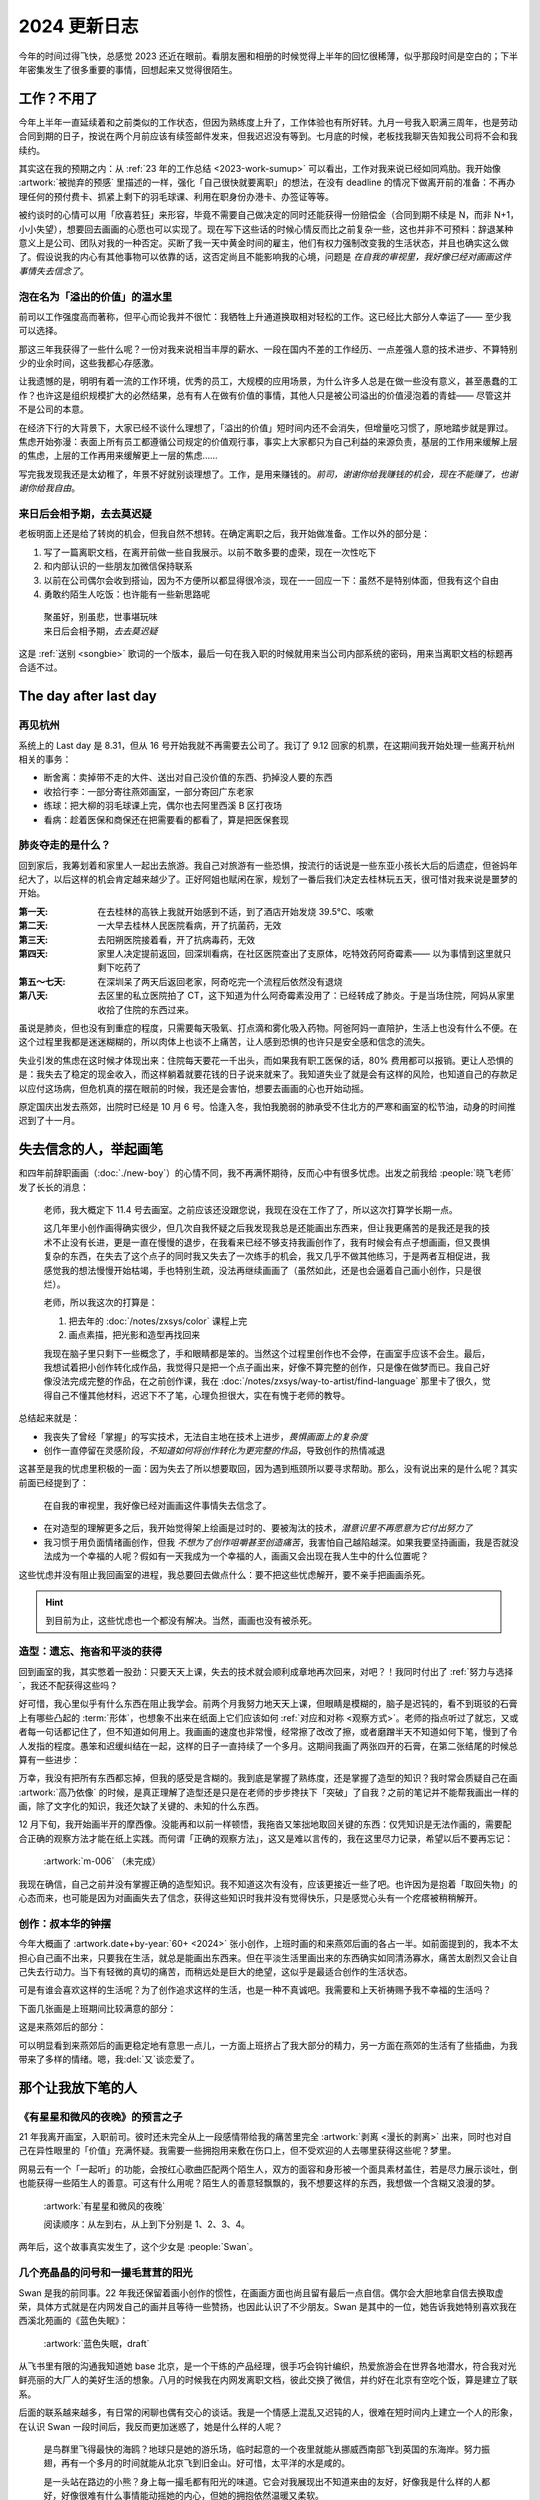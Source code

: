 =============
2024 更新日志
=============

.. post:: 2025-03-02
   :tags: 生活, 绘画
   :author: LA
   :category: 年度总结
   :language: zh_CN
   :location: 燕郊

今年的时间过得飞快，总感觉 2023 还近在眼前。看朋友圈和相册的时候觉得上半年的回忆很稀薄，似乎那段时间是空白的；下半年密集发生了很多重要的事情，回想起来又觉得很陌生。

工作？不用了
============

今年上半年一直延续着和之前类似的工作状态，但因为熟练度上升了，工作体验也有所好转。九月一号我入职满三周年，也是劳动合同到期的日子，按说在两个月前应该有续签邮件发来，但我迟迟没有等到。七月底的时候，老板找我聊天告知我公司将不会和我续约。

其实这在我的预期之内：从 :ref:`23 年的工作总结 <2023-work-sumup>` 可以看出，工作对我来说已经如同鸡肋。我开始像 :artwork:`被抛弃的预感` 里描述的一样，强化「自己很快就要离职」的想法，在没有 deadline 的情况下做离开前的准备：不再办理任何的预付费卡、抓紧上剩下的羽毛球课、利用在职身份办港卡、办签证等等。

.. grid::

   .. grid-item::
      .. figure:: /_images/2025-01-28_185721.png
         :width: 80%

         一年前想着如果要离开的话，趁还在能做些什么呢？

   .. grid-item::
      .. figure:: /_images/2025-01-28_190103.png
         :width: 90%

         一年后的今天就被老板约谈了 ahhhh

被约谈时的心情可以用「欣喜若狂」来形容，毕竟不需要自己做决定的同时还能获得一份赔偿金（合同到期不续是 N，而非 N+1，小小失望），想要回去画画的心愿也可以实现了。现在写下这些话的时候心情反而比之前复杂一些，这也并非不可预料：辞退某种意义上是公司、团队对我的一种否定。买断了我一天中黄金时间的雇主，他们有权力强制改变我的生活状态，并且也确实这么做了。假设说我的内心有其他事物可以依靠的话，这否定尚且不能影响我的心境，问题是 *在自我的审视里，我好像已经对画画这件事情失去信念了*。

泡在名为「溢出的价值」的温水里
------------------------------

前司以工作强度高而著称，但平心而论我并不很忙：我牺牲上升通道换取相对轻松的工作。这已经比大部分人幸运了—— 至少我可以选择。

那这三年我获得了一些什么呢？一份对我来说相当丰厚的薪水、一段在国内不差的工作经历、一点差强人意的技术进步、不算特别少的业余时间，这些我都心存感激。

让我遗憾的是，明明有着一流的工作环境，优秀的员工，大规模的应用场景，为什么许多人总是在做一些没有意义，甚至愚蠢的工作？也许这是组织规模扩大的必然结果，总有有人在做有价值的事情，其他人只是被公司溢出的价值浸泡着的青蛙—— 尽管这并不是公司的本意。

在经济下行的大背景下，大家已经不谈什么理想了，「溢出的价值」短时间内还不会消失，但增量吃习惯了，原地踏步就是罪过。焦虑开始弥漫：表面上所有员工都遵循公司规定的价值观行事，事实上大家都只为自己利益的来源负责，基层的工作用来缓解上层的焦虑，上层的工作再用来缓解更上一层的焦虑……

写完我发现我还是太幼稚了，年景不好就别谈理想了。工作，是用来赚钱的。*前司，谢谢你给我赚钱的机会，现在不能赚了，也谢谢你给我自由*。

来日后会相予期，去去莫迟疑
--------------------------

老板明面上还是给了转岗的机会，但我自然不想转。在确定离职之后，我开始做准备。工作以外的部分是：

#. 写了一篇离职文档，在离开前做一些自我展示。以前不敢多要的虚荣，现在一次性吃下
#. 和内部认识的一些朋友加微信保持联系
#. 以前在公司偶尔会收到搭讪，因为不方便所以都显得很冷淡，现在一一回应一下：虽然不是特别体面，但我有这个自由
#. 勇敢约陌生人吃饭：也许能有一些新思路呢

..

   | 聚虽好，别虽悲，世事堪玩味
   | 来日后会相予期，*去去莫迟疑*

这是 :ref:`送别 <songbie>` 歌词的一个版本，最后一句在我入职的时候就用来当公司内部系统的密码，用来当离职文档的标题再合适不过。

The day after last day
======================

再见杭州
--------

系统上的 Last day 是 8.31，但从 16 号开始我就不再需要去公司了。我订了 9.12 回家的机票，在这期间我开始处理一些离开杭州相关的事务：

- 断舍离：卖掉带不走的大件、送出对自己没价值的东西、扔掉没人要的东西
- 收拾行李：一部分寄往燕郊画室，一部分寄回广东老家
- 练球：把大柳的羽毛球课上完，偶尔也去阿里西溪 B 区打夜场
- 看病：趁着医保和商保还在把需要看的都看了，算是把医保套现

肺炎夺走的是什么？
------------------

回到家后，我筹划着和家里人一起出去旅游。我自己对旅游有一些恐惧，按流行的话说是一些东亚小孩长大后的后遗症，但爸妈年纪大了，以后这样的机会肯定越来越少了。正好阿姐也赋闲在家，规划了一番后我们决定去桂林玩五天，很可惜对我来说是噩梦的开始。

:第一天:    在去桂林的高铁上我就开始感到不适，到了酒店开始发烧 39.5°C、咳嗽
:第二天:    一大早去桂林人民医院看病，开了抗菌药，无效
:第三天:    去阳朔医院接着看，开了抗病毒药，无效
:第四天:    家里人决定提前返回，回深圳看病，在社区医院查出了支原体，吃特效药阿奇霉素—— 以为事情到这里就只剩下吃药了
:第五～七天: 在深圳呆了两天后返回老家，阿奇吃完一个流程后依然没有退烧
:第八天:    去区里的私立医院拍了 CT，这下知道为什么阿奇霉素没用了：已经转成了肺炎。于是当场住院，阿妈从家里收拾了住院的东西过来。

虽说是肺炎，但也没有到重症的程度，只需要每天吸氧、打点滴和雾化吸入药物。阿爸阿妈一直陪护，生活上也没有什么不便。在这个过程里我都是迷迷糊糊的，所以肉体上也谈不上痛苦，让人感到恐惧的也许只是安全感和信念的流失。

.. grid:: 2 4 4 4

   .. grid-item::
      .. figure:: /_images/2025-02-07_223509.png

         桂林的好山水，可惜无福消受

   .. grid-item::
      .. figure:: /_images/2025-02-07_223617.png

         病床上写 :doc:`/p/how-sphinx-default-role-works`

   .. grid-item::
      .. figure:: /_images/2025-02-07_231233.png

         病房里的写生

   .. grid-item::
      .. figure:: /_images/2025-02-07_231141.png

         左肺在迷雾中

失业引发的焦虑在这时候才体现出来：住院每天要花一千出头，而如果我有职工医保的话，80% 费用都可以报销。更让人恐惧的是：我失去了稳定的现金收入，而这样躺着就要花钱的日子说来就来了。我知道失业了就是会有这样的风险，也知道自己的存款足以应付这场病，但危机真的摆在眼前的时候，我还是会害怕，想要去画画的心也开始动摇。

原定国庆出发去燕郊，出院时已经是 10 月 6 号。恰逢入冬，我怕我脆弱的肺承受不住北方的严寒和画室的松节油，动身的时间推迟到了十一月。

失去信念的人，举起画笔
======================

和四年前辞职画画（:doc:`./new-boy`）的心情不同，我不再满怀期待，反而心中有很多忧虑。出发之前我给 :people:`晓飞老师` 发了长长的消息：

   老师，我大概定下 11.4 号去画室。之前应该还没跟您说，我现在没在工作了了，所以这次打算学长期一点。

   这几年里小创作画得确实很少，但几次自我怀疑之后我发现我总是还能画出东西来，但让我更痛苦的是我还是我的技术不止没有长进，更是一直在慢慢的退步，在我看来已经不够支持我画创作了，我有时候会有点子想画画，但又畏惧复杂的东西，在失去了这个点子的同时我又失去了一次练手的机会，我又几乎不做其他练习，于是两者互相促进，我感觉我的想法慢慢开始枯竭，手也特别生疏，没法再继续画画了（虽然如此，还是也会逼着自己画小创作，只是很烂）。

   老师，所以我这次的打算是：

   1. 把去年的 :doc:`/notes/zxsys/color` 课程上完
   2. 画点素描，把光影和造型再找回来

   我现在脑子里只剩下一些概念了，手和眼睛都是笨的。当然这个过程里创作也不会停，在画室手应该不会生。最后，我想试着把小创作转化成作品，我觉得只是把一个点子画出来，好像不算完整的创作，只是像在做梦而已。我自己好像没法完成完整的作品，在之前创作课，我在 :doc:`/notes/zxsys/way-to-artist/find-language` 那里卡了很久，觉得自己不懂其他材料，迟迟下不了笔，心理负担很大，实在有愧于老师的教导。

总结起来就是：

- 我丧失了曾经「掌握」的写实技术，无法自主地在技术上进步，*畏惧画面上的复杂度*
- 创作一直停留在灵感阶段，*不知道如何将创作转化为更完整的作品*，导致创作的热情减退

这甚至是我的忧虑里积极的一面：因为失去了所以想要取回，因为遇到瓶颈所以要寻求帮助。那么，没有说出来的是什么呢？其实前面已经提到了：

   在自我的审视里，我好像已经对画画这件事情失去信念了。

- 在对造型的理解更多之后，我开始觉得架上绘画是过时的、要被淘汰的技术，*潜意识里不再愿意为它付出努力了*
- 我习惯于用负面情绪画创作，但我 *不想为了创作咀嚼甚至创造痛苦*，我害怕自己越陷越深。如果我要坚持画画，我是否就没法成为一个幸福的人呢？假如有一天我成为一个幸福的人，画画又会出现在我人生中的什么位置呢？

这些忧虑并没有阻止我回画室的进程，我总要回去做点什么：要不把这些忧虑解开，要不亲手把画画杀死。

.. hint:: 到目前为止，这些忧虑也一个都没有解决。当然，画画也没有被杀死。

造型：遗忘、拖沓和平淡的获得
----------------------------

回到画室的我，其实憋着一股劲：只要天天上课，失去的技术就会顺利成章地再次回来，对吧？！我同时付出了 :ref:`努力与选择`，我还不配获得这些吗？

好可惜，我心里似乎有什么东西在阻止我学会。前两个月我努力地天天上课，但眼睛是模糊的，脑子是迟钝的，看不到斑驳的石膏上有哪些凸起的 :term:`形体`，也想象不出来在纸面上它们应该如何 :ref:`对应和对称 <观察方式>`。老师的指点听过了就忘，又或者每一句话都记住了，但不知道如何用上。我画画的速度也非常慢，经常擦了改改了擦，或者磨蹭半天不知道如何下笔，慢到了令人发指的程度。愚笨和迟缓纠结在一起，这样的日子一直持续了一个多月。这期间我画了两张四开的石膏，在第二张结尾的时候总算有一些进步：

.. grid:: 1 2 2 2

   .. grid-item::
      .. figure:: /_assets/aw/m-004.webp

         :artwork:`罗马王`

   .. grid-item::
      .. figure:: /_assets/aw/m-005.webp

         :artwork:`贝利夫人`

万幸，我没有把所有东西都忘掉，但我的感受是含糊的。我到底是掌握了熟练度，还是掌握了造型的知识？我时常会质疑自己在画 :artwork:`高乃依像` 的时候，是真正理解了造型还是只是在老师的步步搀扶下「突破」了自我？之前的笔记并不能帮我画出一样的画，除了文字化的知识，我还欠缺了关键的、未知的什么东西。

12 月下旬，我开始画半开的摩西像。没能再和以前一样顿悟，我拖沓又笨拙地取回关键的东西：仅凭知识是无法作画的，需要配合正确的观察方法才能在纸上实践。而何谓「正确的观察方法」，这又是难以言传的，我在这里尽力记录，希望以后不要再忘记：

.. term:: 形体的观察方法

   目的
      搞清楚 :term:`形体` 边界在哪里，由几个面组成，每个面的形状如何。

      .. warning:: 不搞清楚这些问题而画出来的形体，只是通过经验或者模仿产生，是油滑或者虚伪的

   要利用多年来日常生活的视觉经验去感受空间，感受形体的饱满度。反之，拒绝死盯着一点看的片面观察方法。
   在看不清形体的时候要穷尽手段去观察，看不清的情况可能有：

   - 距离太远：靠近看、拍照片放大
   - 角度存在错觉或盲区：多角度观看、
   - 石膏脏污：拿刷子扫去浮灰、上手触摸
   - 物象结构复杂、特征不明显：

     - 先画确定的部分：先画更大的形体、再画大形体中清晰的小形体、最后画（or 放弃）含糊的小形体
     - 该物象需要拆分成更好理解的多个形体，
     - 观察同类型形体的共性：对于石膏像写生，可以看其他大师的雕像同部位
     - 从其他途径学习其 :term:`内部构造` （解剖知识）

   形体的边界
      形体的边界要通过感受物象的凸起获得，或者反过来说，观察低点。

   面的形状
      面的形状是通过感受形体的特征得到的，而非盯着形体尝试看出面的边界。

      最机械的特征可以是：「这个形体像什么标准的几何体」，假如形体像一个椎体，那么组成该形体的面一定是三角形的。在自然物象中经常出现的几何体：椎体、柱体、方体、圆球、椭圆、梭形

      特征也可以用清晰的语言描述：这个形体是 一边大一边小/两边大中间小/中间大两边小，由此可推测出面的形状。

      .. note::

         务必明确面的形状后再下笔。当形状难以确定的时候，可参见「物象结构复杂、特征不明显」的处理方法。

      在画比较大的形体的时候，组成形体的面不一定是物理上存在的，而是多个更小的形体组合的虚拟的面，需要主动去归纳（归纳 != 概括）。

.. figure:: /_images/2025-02-21_160441.png
   :width: 60%

   :artwork:`m-006` （未完成）

我现在确信，自己之前并没有掌握正确的造型知识。我不知道这次有没有，应该更接近一些了吧。也许因为是抱着「取回失物」的心态而来，也可能是因为对画画失去了信念，获得这些知识时我并没有觉得快乐，只是感觉心头有一个疙瘩被稍稍解开。

.. todo:: 更新形体笔记

创作：叔本华的钟摆
------------------

今年大概画了 :artwork.date+by-year:`60+ <2024>` 张小创作，上班时画的和来燕郊后画的各占一半。如前面提到的，我本不太担心自己画不出来，只要我在生活，就总是能画出东西来。但在平淡生活里画出来的东西确实如同清汤寡水，痛苦太剧烈又会让自己失去行动力。当下有轻微的真切的痛苦，而稍远处是巨大的绝望，这似乎是最适合创作的生活状态。

可是有谁会喜欢这样的生活呢？为了创作追求这样的生活，也是一种不真诚吧。我需要和上天祈祷赐予我不幸福的生活吗？

下面几张画是上班期间比较满意的部分：

.. grid:: 1 2 4 4

   .. grid-item::
      .. figure:: /_images/2025-03-02_130244.png

         :artwork:`日记`

   .. grid-item::
      .. figure:: /_images/2025-03-02_134817.png

         :artwork:`树`

   .. grid-item::
      .. figure:: /_images/2025-03-02_120217.png

         :artwork:`等`

   .. grid-item::
      .. figure:: /_images/2025-03-02_121024.png

         :artwork:`跳龙门`

这是来燕郊后的部分：

.. grid:: 1 2 5 5

   .. grid-item::
      .. figure:: /_assets/aw/xfczk4-001.webp

         :artwork:`xfczk4-001`

   .. grid-item::
      .. figure:: /_assets/aw/xfczk4-008.webp

         :artwork:`珍视`

   .. grid-item::
      .. figure:: /_assets/aw/xfczk4-012.webp

         :artwork:`销烟`

   .. grid-item::
      .. figure:: /_assets/aw/xfczk4-013.webp

         :artwork:`xfczk4-013`

   .. grid-item::
      .. figure:: /_assets/aw/xfczk4-016.webp

         :artwork:`xfczk4-016`

   .. grid-item::
      .. figure:: /_assets/aw/xfczk4-021.webp

         :artwork:`平安夜（一）`

   .. grid-item::
      .. figure:: /_assets/aw/xfczk4-022.webp

         :artwork:`平安夜（二）`

   .. grid-item::
      .. figure:: /_assets/aw/xfczk4-023.webp

         :artwork:`轻微的纯度游戏`

   .. grid-item::
      .. figure:: /_assets/aw/xfczk4-025.webp

         :artwork:`失去的前一瞬间`

   .. grid-item::
      .. figure:: /_assets/aw/xfczk4-028.webp

         :artwork:`生命的线索`

可以明显看到来燕郊后的画更稳定地有意思一点儿，一方面上班挤占了我大部分的精力，另一方面在燕郊的生活有了些插曲，为我带来了多样的情绪。嗯，我\ :del:`又`\ 谈恋爱了。

那个让我放下笔的人
==================

《有星星和微风的夜晚》的预言之子
--------------------------------

21 年我离开画室，入职前司。彼时还未完全从上一段感情带给我的痛苦里完全 :artwork:`剥离 <漫长的剥离>` 出来，同时也对自己在异性眼里的「价值」充满怀疑。我需要一些拥抱用来敷在伤口上，但不受欢迎的人去哪里获得这些呢？梦里。

网易云有一个「一起听」的功能，会按红心歌曲匹配两个陌生人，双方的面容和身形被一个面具素材盖住，若是尽力展示谈吐，倒也能获得一些陌生人的善意。可这有什么用呢？陌生人的善意轻飘飘的，我不想要这样的东西，我想做一个含糊又浪漫的梦。

   .. only:: html

      .. include:: ./2024-changelog-dynamic-story.txt

   .. only:: not html

      .. default-role:: sup

      是一个有星星的夜晚，窗户敞开着，窗帘在微风下轻轻摆动。A 蜷缩在被子里 `1`，手机里的网易云对面的那个人是谁呢？`2` 她的善意是真实存在的吗？1853 公里外发来的文本还有余温，仔细闻闻还有淡淡的香气。

      |
      |    我想不太可能吧，
      |    怎么会有人对这样的我投以善意呢？
      |    …
      |    …
      |    …
      |    要是真的就好了…
      |  」

      眼泪偷偷从 A 的眼角里滑落，1853 公里这个数字好像开始闪烁，A 耳边传来呼呼的风声，窗户也开始摇晃，他起身来跪坐在床上。

      数字越来越小，越来越小…窗外不远处的似乎有什么动静…

      于是 A 张开了双手 `3` …   抱住了从天而降的少女 `4` 。

.. figure:: /_assets/aw/xfczk2-041.webp
   :width: 60%

   :artwork:`有星星和微风的夜晚`

   阅读顺序：从左到右，从上到下分别是 1、2、3、4。

两年后，这个故事真实发生了，这个少女是 :people:`Swan`。

.. raw:: html

   <iframe frameborder="no" border="0" marginwidth="0" marginheight="0" width=330 height=86 src="//music.163.com/outchain/player?type=2&id=1823210550&auto=0&height=66" style="display:block;  margin: auto;"></iframe>

.. grid:: 3 3 3 3

   .. grid-item::
      .. figure:: /_images/2025-03-03_131147.png
   .. grid-item::
      .. figure:: /_images/2025-03-03_131156.png
   .. grid-item::
      .. figure:: /_images/2025-03-03_131202.png

几个亮晶晶的问号和一撮毛茸茸的阳光
----------------------------------

Swan 是我的前同事。22 年我还保留着画小创作的惯性，在画画方面也尚且留有最后一点自信。偶尔会大胆地拿自信去换取虚荣，具体方式就是在内网发自己的画并且等待一些赞扬，也因此认识了不少朋友。Swan 是其中的一位，她告诉我她特别喜欢我在西溪北苑画的《蓝色失眠》：

.. figure:: /_assets/aw/abraxas-003.webp
   :width: 60%

   :artwork:`蓝色失眠，draft`

从飞书里有限的沟通我知道她 base 北京，是一个干练的产品经理，很手巧会钩针编织，热爱旅游会在世界各地潜水，符合我对光鲜亮丽的大厂人的美好生活的想象。八月的时候我在内网发离职文档，彼此交换了微信，并约好在北京有空吃个饭，算是建立了联系。

后面的联系越来越多，有日常的闲聊也偶有交心的谈话。我是一个情感上混乱又迟钝的人，很难在短时间内上建立一个人的形象，在认识 Swan 一段时间后，我反而更加迷惑了，她是什么样的人呢？

   是鸟群里飞得最快的海鸥？地球只是她的游乐场，临时起意的一个夜里就能从挪威西南部飞到英国的东海岸。努力振翅，再有一个多月的时间就能从北京飞到旧金山。好可惜，太平洋的水是咸的。

   是一头站在路边的小熊？身上每一撮毛都有阳光的味道。它会对我展现出不知道来由的友好，好像我是什么样的人都好，好像很难有什么事情能动摇她的内心，但她的拥抱依然温暖又柔软。

   可能她还是一朵孤零零开的小花？有点营养不良。在某个晚上无风也无雨，她只是突然想要凋落，便自己凋落了。

   可能她就是我，敏感内敛又不稳定，拥有相似的脑回路，奇怪的知识和一点点外人会羡慕的特长。

我不知道，我不知道，但我很在意，这个人越靠越近，她身上贴着的问号也越来越挤满我的视野。

局促又绵长的第一天
------------------

我开始变得柔软，全身的肌肉失去力气，视线开始模糊，脑袋也得昏昏沉沉。颤抖的双手不敢撕下面前的问号，双腿依然在往那边迈去。每天画素描的时候完全不在状态，我回忆起一些恐惧：

.. figure:: /_assets/aw/xfczk-010.webp
   :width: 60%

   :artwork:`下雪的 768`

   那时我的脑子里还没有辞职的念头，工作日的脑子装着代码和工单，只有周末才能假扮艺术家。每天夜里都有孤独的时候，醒来又是健全的一个人。

   现在的燕郊也下雪，脑子里是光和影子，看不懂的形体的和模糊的人影。我好像可以自诩艺术家，但无法称之为人了。每天要吃一大把的药，醒来和不醒来没有区别。

恐惧让我心生犹豫，但我的预感又告诉我，这一天还是会到来：

.. figure:: /_assets/aw/xfczk4-013.webp
   :width: 80%

   :artwork:`xfczk4-013`

   我想她不是海鸥也不是我，她是一头孤零零的小熊吧。

Swan 说，*这张画作为小创作过于直白，作为表白又过于含蓄*，我深以为然。

放下笔的日子
------------

尽管嘴上说着画画比她重要，实际上还是把很多本该画画的时间匀给了谈恋爱。画室的课程至今进行了近四个月，其中只有 69 天在上课，可以看到从 12 月 5 日的那个周末起，这位滴答清单用户的心就不安分了：

.. figure:: /_images/2025-02-21_173525.png
   :width: 40%

   滴答清单的打卡数据

因为北京和燕郊距离还是比较远，只能尽力创造见面的机会，有时候我进城，更多的时候是辛苦她下乡。进城的大多是去 798 看展，下乡则是逛菜市场合作做饭。

看展，主要是老师布置的任务：

.. grid:: 1 2 4 4

   .. grid-item::
      .. figure:: /_images/2025-03-02_223841.png

         :artist:`冷广敏` 作品

   .. grid-item::
      .. figure:: /_images/2025-03-02_223945.png
 
         :artist:`向帅` 作品

   .. grid-item::
      .. figure:: /_images/2025-03-02_223926.png

         :artist:`图伊曼斯` 作品

   .. grid-item::
      .. figure:: /_images/2025-03-02_224008.png

         :people:`胡林昊` 作品

做饭，尽是一些自己根本不可能做的大菜：

.. grid:: 1 2 4 4

   .. grid-item::
      .. figure:: /_images/2025-03-02_220145.png

         精心堆料的红烧牛肉面

   .. grid-item::
      .. figure:: /_images/2025-03-02_220240.png

         南北通力包饺子

   .. grid-item::
      .. figure:: /_images/2025-03-02_220224.png

         备菜巨麻烦的虾枣

         俩人连轴转了一下午。唯一的优点当然是好吃啦
 
   .. grid-item::
      .. figure:: /_images/2025-03-02_220253.png

         妹妹的爱心早餐，凑合吃吧

从 :artwork.date+by-year:`2024` 也可以看到，12 月中旬后我就再没画什么画了，因为「当下有轻微的真切的痛苦，而稍远处是巨大的绝望」的生活状态被打破了。我假象的困境出现了：我有机会成为，或者已经是一个幸福的人了，那我还能依靠什么画画呢？这个问题到现在还没有答案。

巨变之下的其他生活
==================

除了上面聊到的重要事件，其他的生活也依然在继续着。

开源
----

今年写的开源代码显著变少了，基本也都是 Sphinx 和 |rst| 衍生的项目：

社区贡献
~~~~~~~~

也许这部分的贡献会让这个世界变得更好吧？至少是有人在用的东西。今年希望能多多地帮 Sphinx 写代码，也许能成为 maintainer 呢？

- 为了加快 :ghrepo:`sphinx-notes/pages` 的构建速度去改了 actions/upload-pages-artifact：`Group tar's output to prevent it from messing up action logs by SilverRainZ · Pull Request #94 · actions/upload-pages-artifact <https://github.com/actions/upload-pages-artifact/pull/94>`_

给 Sphinx 交了三个 PR，只有一个是有意义的 fix：

- `intersphinx: Handle the case where intersphinx_cache_limit is negative by SilverRainZ · Pull Request #12514 · sphinx-doc/sphinx <https://github.com/sphinx-doc/sphinx/pull/12514>`_
- `Fix docstring of index domain by SilverRainZ · Pull Request #12804 · sphinx-doc/sphinx <https://github.com/sphinx-doc/sphinx/pull/12804>`_
- `Document sphinx.domains.IndexEntry by SilverRainZ · Pull Request #12820 · sphinx-doc/sphinx <https://github.com/sphinx-doc/sphinx/pull/12820>`_

改善了一下 TreeSitter 的 |rst| parser，对于 parser generator 一直一知半解，都是一半猜一半写：

- 识别 |rst| 中的非 ASCII （主要是 CJK 的）标点符号：`Recognize non-ASCII punctuation chars by SilverRainZ · Pull Request #54 · stsewd/tree-sitter-rst <https://github.com/stsewd/tree-sitter-rst/pull/54>`_
- 识别一些流行 Sphinx 扩展里的 directives：`Add queries for sphinxnotes-strike and sphinx-design by SilverRainZ · Pull Request #21 · stsewd/sphinx.nvim <https://github.com/stsewd/sphinx.nvim/pull/21>`_
- 修正对标题的捕获：`fix(rst): adornment should be captured as @markup.heading by SilverRainZ · Pull Request #7302 · nvim-treesitter/nvim-treesitter <https://github.com/nvim-treesitter/nvim-treesitter/pull/7302>`_

Sphinx Notes 过家家
~~~~~~~~~~~~~~~~~~~

这些项目都过于小众，很难让人不觉得代码开源是为了方便我自己访问。

今年写了两个新项目：

:pypi:`sphinxnotes-comboroles`：通过现有的 |rst| role 合成新的 role
   弥补了 |rst| 不支持 nested markup 的缺陷。已经写了一篇文章来介绍它的原理：:doc:`sphinxnotes-comboroles`。

   =================================== ============================== ==
   ``:strong:`:literal:`bold code````  :strong:`:literal:`bold code`` ❌
   ``:strong_literal:`bold code```     :strong_literal:`bold code`    ✔️
   =================================== ============================== ==

:pypi:`sphinxnotes-fasthtml`：快速的增量构建
   尽管 Sphinx 支持增量构建，但我的笔记过于庞大了，标准的增量构建都需要十几秒，配合 :pypi:`sphinx-autobuild` 实时预览时体验很差。
   实际上实时预览仅关注正在修改的单个页面，而并不关注文档整体的正确性。

   Sphinx 的增量构建会做额外的很多事情：

   - 在修改配置（:file:`conf.py`）时会 fallback 到全量构建
   - 根据情况需要额外：更新 toctree、构建 always-reread 的文档、生成 additional pages
   - 索引（Index）不支持增量构建
   - 其他的正确性检查

   fasthtml 则根据实时预览的需求做了激进的优化，基本做法就是 hook 掉了 :doc:`Sphinx HTML builder </notes/man/sphinx/how-sphinx-builder-works>` 里耗时的部分，因此可能对未来的 Sphinx 大版本有兼容性问题，也就没有发 stable release。

   用 fasthtml 构建 Sphinx 自己的文档，能比标准的增量构建快 0.6 秒左右（在我自己的笔记系统会快大概 10 秒）：

   .. code-block::
      :caption: https://github.com/sphinx-notes/fasthtml/blob/master/utils/bench.sh
      :emphasize-lines: 5,9

      Python 3.13.1
      Sphinx: 7.3.7
      sphinxnotes-fasthtml: 1.0b1
      >>> Standard build
      real    0m2.590s
      user    0m2.519s
      sys     0m0.067s
      >>> Fast build
      real    0m1.996s
      user    0m1.918s
      sys     0m0.073s


今年还重构了两个我自己重度使用的项目：

:pypi:`sphinxnotes-any`：生成 |rst| directives 用来创建对象，并且可以用 role 引用它
   今年加强了索引功能，在支持了日期索引和路径索引，现在可以：

   - 按时间顺序来浏览我的画：:ref:`any-artwork.date+by-year`
   - 按系列来浏览我的画：:ref:`any-artwork.id+by-path`

:pypi:`sphinxnotes-snippet`：从命令行快速访问 Sphinx 文档
   因为 1. 文档写的很糟糕 + 2. 只对中文文档有优势 + 3. 配置麻烦，所以完全没有其他用户在用。

   今年主要：

   - 整理了项目的结构，让它和其他的 Sphinx Notes 项目保持一致
   - 支持了 Code snippet，为快速执行文档里的代码块做准备，实际上还没实现…
   - 写了一个 Vim input helper，方便自动插入 ``doc:`docname```

衣食住行
--------

衣
   毫无变化的一年。

食
   托妹妹的福，厨艺慢慢得到恢复，做饭速度也上来了。现在可以用粘锅煎荷包蛋，大火炒菜，甚至颠锅技能也回来了！调料也不再局限于只用油盐酱，耗油、糖、胡椒粉这些都会试下。

   乡下人第一次吃到北极虾、冻青花鱼，味道是真不错。

   从家里买来的牛肉丸也得到了妹妹的好评。

住
   从杭州的 LOFT 搬到了燕郊的二房一厅，租金从 3200 掉到 1200，还是挺爽的。难受的点在前屋主太不讲究房子太旧且会有些霉味儿清不掉，小区的电梯老化太厉害，三天两头坏一次。好在便宜嘛，咬咬牙忍住。

行
   带妹妹去了躺潮州，又被妹妹带回大连，都是蛮愉快的体验。

娱乐
----

游戏
    :席德梅尔的文明 VI: 主要还是上班的时候玩…但因为垃圾时间太多也慢慢懒得开游戏了
    :王国之泪: 开了个新档重新打。没打多久就又搁置了，可以做的事情太多导致没什么方向
    :饥荒联机版: 和妹妹的娱乐档，想来那时候就可以预见我们做饭的合作模式
    :OverCook 2: 和妹妹玩，手柄经常误触把厨房烧了
    :马里奥奥德赛: 我是一个无情旋转的帽子

吉他
   谈恋爱前还在缓慢地练去年提到的 CAGED system，歌只多练了一首《亚细亚的孤儿》。谈恋爱后统统搁置了。

   之前的木琴一直在南方而且面板有裂的迹象，担心带到北京坏了，于是换了一把无头电吉他 :dev:`Chillman ERA`，目前就是当一把低弦距的木琴弹，完全不考虑什么音色。

   倒是有两件有意思的事情：

   1. :friend:`frantic1048` 邀请我去他们的乐队了玩，快乐排练了一首《恋曲 1980》，希望今年能多蹭一下这样的排练

   2. 妹妹虽然是弹钢琴的，但吉他上手很快。在家里我们也会拿上 :dev:`Ibanez EWP14` 合奏一些简单的曲子。

羽毛球
   八月在大柳羽球密集上了十来节课后感觉有大进步，可惜歇了几个月没打感觉又回去了。
   现在在燕郊也找到了合适的俱乐部，大家水平相当，感觉还算不错。不过因为事情太多，对羽毛球的热情倒也并不高涨。

总结
====

写完这篇总结已经是 25 年的 3 月，我做什么事情（画画、写文章）都很慢，不知道怎么做能更快呢？

2024 年对我来说是动荡的一年：被裁员了也不争取转岗；医保空窗期生了大病；脱产画画又学不好，还分心谈恋爱。这么听起来似乎我过得很窝心，想来我就是爱用这种糟糕的叙事。

- 裁员：之前过得太舒坦了，如果因为我只做了份内工作而不力争上游就开除我，我只能说大家道不同不相为谋
- 空窗期生病：纯纯倒霉，没什么办法
- 画画学不好：以我的悟性，在晓飞老师那里学画一直是一件艰难的事情
- 谈恋爱：尽管花了很多时间，但我也获得了一些珍贵的感受和体验。妹妹并不会阻止我以后画画，如果把它当成长期投资的话，当下多花的时间倒也是有价值的

2025 年，我正儿八经三十岁了，被球场的 00 后小孩问年龄会感到难以启齿，我还有多少时间可以挥霍呢？新的一年要做这些事情：

- 继续学造型、学色彩、学创作，读艺术史
- 用妹妹留下的 RTX 3060 开启 AI 的学习
- 学英语
- 练琴

希望写明年的总结的时候它们都有满意的结果。
